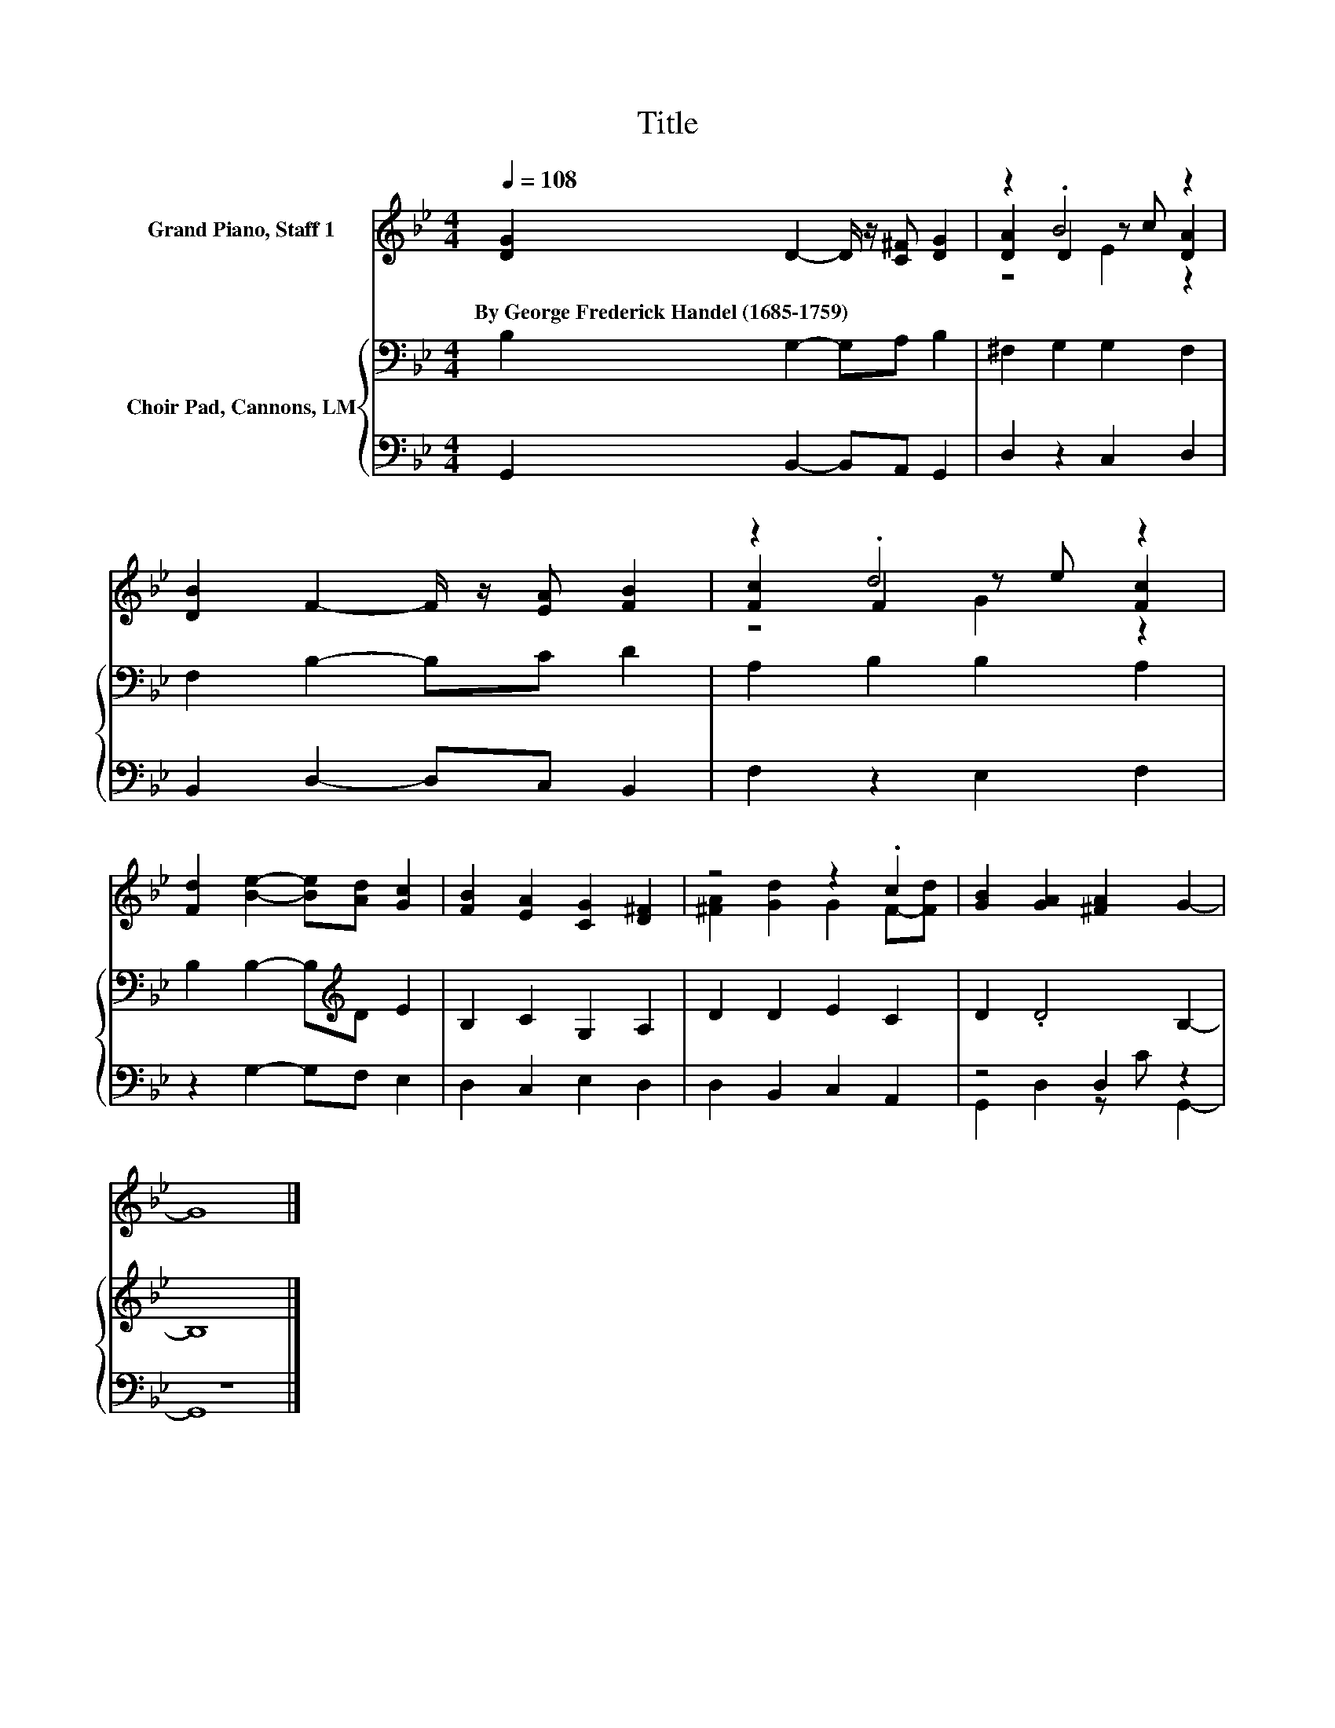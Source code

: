 X:1
T:Title
%%score ( 1 2 3 ) { 4 | ( 5 6 ) }
L:1/8
Q:1/4=108
M:4/4
K:Bb
V:1 treble nm="Grand Piano, Staff 1"
V:2 treble 
V:3 treble 
V:4 bass nm="Choir Pad, Cannons, LM"
V:5 bass 
V:6 bass 
V:1
 [DG]2 D2- D/ z/ [C^F] [DG]2 | z2 .B4 z2 | [DB]2 F2- F/ z/ [EA] [FB]2 | z2 .d4 z2 | %4
w: By~George~Frederick~Handel~(1685\-1759) * * * *||||
 [Fd]2 [Be]2- [Be][Ad] [Gc]2 | [FB]2 [EA]2 [CG]2 [D^F]2 | z4 z2 .c2 | [GB]2 [GA]2 [^FA]2 G2- | %8
w: ||||
 G8 |] %9
w: |
V:2
 x8 | [DA]2 D2 z c [DA]2 | x8 | [Fc]2 F2 z e [Fc]2 | x8 | x8 | [^FA]2 [Gd]2 G2 F-[Fd] | x8 | x8 |] %9
V:3
 x8 | z4 E2 z2 | x8 | z4 G2 z2 | x8 | x8 | x8 | x8 | x8 |] %9
V:4
 B,2 G,2- G,A, B,2 | ^F,2 G,2 G,2 F,2 | F,2 B,2- B,C D2 | A,2 B,2 B,2 A,2 | %4
 B,2 B,2- B,[K:treble]D E2 | B,2 C2 G,2 A,2 | D2 D2 E2 C2 | D2 .D4 B,2- | B,8 |] %9
V:5
 G,,2 B,,2- B,,A,, G,,2 | D,2 z2 C,2 D,2 | B,,2 D,2- D,C, B,,2 | F,2 z2 E,2 F,2 | %4
 z2 G,2- G,F, E,2 | D,2 C,2 E,2 D,2 | D,2 B,,2 C,2 A,,2 | z4 D,2 z2 | z8 |] %9
V:6
 x8 | x8 | x8 | x8 | x8 | x8 | x8 | G,,2 D,2 z C G,,2- | G,,8 |] %9

